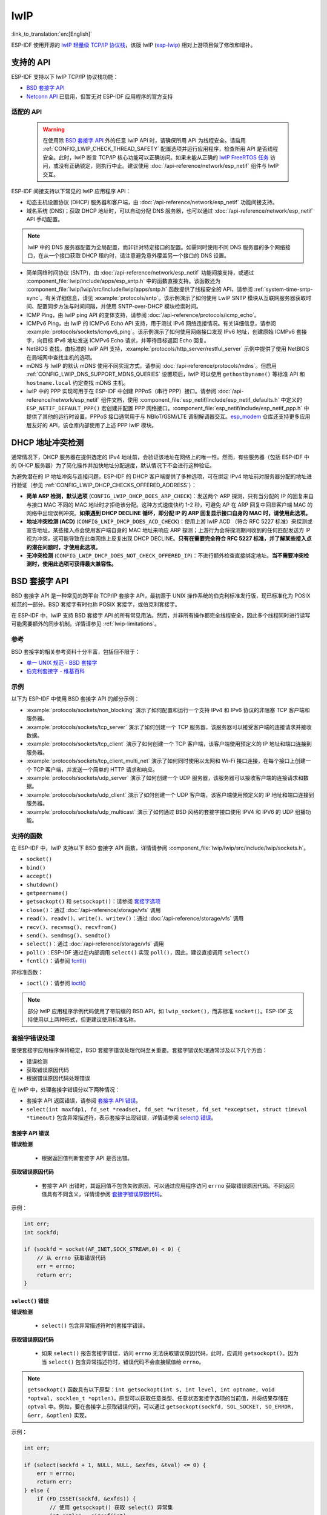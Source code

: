 lwIP
====

:link_to_translation:`en:[English]`

ESP-IDF 使用开源的 `lwIP 轻量级 TCP/IP 协议栈`_，该版 lwIP (`esp-lwip`_) 相对上游项目做了修改和增补。

支持的 API
--------------

ESP-IDF 支持以下 lwIP TCP/IP 协议栈功能：

- `BSD 套接字 API`_
- `Netconn API`_ 已启用，但暂无对 ESP-IDF 应用程序的官方支持

.. _lwip-dns-limitation:

适配的 API
^^^^^^^^^^^^

    .. warning::

        在使用除 `BSD 套接字 API`_ 外的任意 lwIP API 时，请确保所用 API 为线程安全。请启用 :ref:`CONFIG_LWIP_CHECK_THREAD_SAFETY` 配置选项并运行应用程序，检查所用 API 是否线程安全。此时，lwIP 断言 TCP/IP 核心功能可以正确访问。如果未能从正确的 `lwIP FreeRTOS 任务`_ 访问，或没有正确锁定，则执行中止。建议使用 :doc:`/api-reference/network/esp_netif` 组件与 lwIP 交互。

ESP-IDF 间接支持以下常见的 lwIP 应用程序 API：

- 动态主机设置协议 (DHCP) 服务器和客户端，由 :doc:`/api-reference/network/esp_netif` 功能间接支持。
- 域名系统 (DNS)；获取 DHCP 地址时，可以自动分配 DNS 服务器，也可以通过 :doc:`/api-reference/network/esp_netif` API 手动配置。

.. note::

    lwIP 中的 DNS 服务器配置为全局配置，而非针对特定接口的配置。如需同时使用不同 DNS 服务器的多个网络接口，在从一个接口获取 DHCP 租约时，请注意避免意外覆盖另一个接口的 DNS 设置。

- 简单网络时间协议 (SNTP)，由 :doc:`/api-reference/network/esp_netif` 功能间接支持，或通过 :component_file:`lwip/include/apps/esp_sntp.h` 中的函数直接支持。该函数还为 :component_file:`lwip/lwip/src/include/lwip/apps/sntp.h` 函数提供了线程安全的 API，请参阅 :ref:`system-time-sntp-sync`。有关详细信息，请见 :example:`protocols/sntp`。该示例演示了如何使用 LwIP SNTP 模块从互联网服务器获取时间、配置同步方法与时间间隔，并使用 SNTP-over-DHCP 模块检索时间。
- ICMP Ping，由 lwIP ping API 的变体支持，请参阅 :doc:`/api-reference/protocols/icmp_echo`。
- ICMPv6 Ping，由 lwIP 的 ICMPv6 Echo API 支持，用于测试 IPv6 网络连接情况。有关详细信息，请参阅 :example:`protocols/sockets/icmpv6_ping`。该示例演示了如何使用网络接口发现 IPv6 地址，创建原始 ICMPv6 套接字，向目标 IPv6 地址发送 ICMPv6 Echo 请求，并等待目标返回 Echo 回复。
- NetBIOS 查找，由标准的 lwIP API 支持，:example:`protocols/http_server/restful_server` 示例中提供了使用 NetBIOS 在局域网中查找主机的选项。
- mDNS 与 lwIP 的默认 mDNS 使用不同实现方式，请参阅 :doc:`/api-reference/protocols/mdns`。但启用 :ref:`CONFIG_LWIP_DNS_SUPPORT_MDNS_QUERIES` 设置项后，lwIP 可以使用 ``gethostbyname()`` 等标准 API 和 ``hostname.local`` 约定查找 mDNS 主机。
- lwIP 中的 PPP 实现可用于在 ESP-IDF 中创建 PPPoS（串行 PPP）接口。请参阅 :doc:`/api-reference/network/esp_netif` 组件文档，使用 :component_file:`esp_netif/include/esp_netif_defaults.h` 中定义的 ``ESP_NETIF_DEFAULT_PPP()`` 宏创建并配置 PPP 网络接口。:component_file:`esp_netif/include/esp_netif_ppp.h` 中提供了其他的运行时设置。PPPoS 接口通常用于与 NBIoT/GSM/LTE 调制解调器交互。`esp_modem <https://components.espressif.com/component/espressif/esp_modem>`_ 仓库还支持更多应用层友好的 API，该仓库内部使用了上述 PPP lwIP 模块。

DHCP 地址冲突检测
-------------------------------

通常情况下，DHCP 服务器在提供选定的 IPv4 地址前，会验证该地址在网络上的唯一性。然而，有些服务器（包括 ESP-IDF 中的 DHCP 服务器）为了简化操作并加快地址分配速度，默认情况下不会进行这种验证。

为避免潜在的 IP 地址冲突与连接问题，ESP-IDF 的 DHCP 客户端提供了多种选项，可在绑定 IPv4 地址前对服务器分配的地址进行验证（参见 :ref:`CONFIG_LWIP_DHCP_CHECKS_OFFERED_ADDRESS`）：

- **简单 ARP 检测，默认选项** (``CONFIG_LWIP_DHCP_DOES_ARP_CHECK``)：发送两个 ARP 探测，只有当分配的 IP 的回复来自与接口 MAC 不同的 MAC 地址时才拒绝该分配。这种方式速度快约 1-2 秒，可避免 AP 在 ARP 回复中回显客户端 MAC 的网络中出现误判冲突。**如果遇到 DHCP DECLINE 循环，即分配 IP 的 ARP 回复显示接口自身的 MAC 时，请使用此选项。**
- **地址冲突检测 (ACD)** (``CONFIG_LWIP_DHCP_DOES_ACD_CHECK``)：使用上游 lwIP ACD （符合 RFC 5227 标准）来探测或宣告地址。某些接入点会使用客户端自身的 MAC 地址来响应 ARP 探测；上游行为会将探测期间收到的任何匹配发送方 IP 视为冲突，这可能导致在此类网络上反复出现 DHCP DECLINE。**只有在需要完全符合 RFC 5227 标准，并了解某些接入点的潜在问题时，才使用此选项。**
- **无冲突检测** (``CONFIG_LWIP_DHCP_DOES_NOT_CHECK_OFFERED_IP``)：不进行额外检查直接绑定地址。**当不需要冲突检测时，使用此选项可获得最大兼容性。**

BSD 套接字 API
-----------------

BSD 套接字 API 是一种常见的跨平台 TCP/IP 套接字 API，最初源于 UNIX 操作系统的伯克利标准发行版，现已标准化为 POSIX 规范的一部分。BSD 套接字有时也称 POSIX 套接字，或伯克利套接字。

在 ESP-IDF 中，lwIP 支持 BSD 套接字 API 的所有常见用法。然而，并非所有操作都完全线程安全，因此多个线程同时进行读写可能需要额外的同步机制。详情请参见 :ref:`lwip-limitations`。

参考
^^^^^^^^^^

BSD 套接字的相关参考资料十分丰富，包括但不限于：

- `单一 UNIX 规范 - BSD 套接字 <https://pubs.opengroup.org/onlinepubs/007908799/xnsix.html>`_
- `伯克利套接字 - 维基百科 <https://en.wikipedia.org/wiki/Berkeley_sockets>`_

示例
^^^^^^^^

以下为 ESP-IDF 中使用 BSD 套接字 API 的部分示例：

- :example:`protocols/sockets/non_blocking` 演示了如何配置和运行一个支持 IPv4 和 IPv6 协议的非阻塞 TCP 客户端和服务器。

- :example:`protocols/sockets/tcp_server` 演示了如何创建一个 TCP 服务器，该服务器可以接受客户端的连接请求并接收数据。

- :example:`protocols/sockets/tcp_client` 演示了如何创建一个 TCP 客户端，该客户端使用预定义的 IP 地址和端口连接到服务器。

- :example:`protocols/sockets/tcp_client_multi_net` 演示了如何同时使用以太网和 Wi-Fi 接口连接，在每个接口上创建一个 TCP 客户端，并发送一个简单的 HTTP 请求和响应。

- :example:`protocols/sockets/udp_server` 演示了如何创建一个 UDP 服务器，该服务器可以接收客户端的连接请求和数据。

- :example:`protocols/sockets/udp_client` 演示了如何创建一个 UDP 客户端，该客户端使用预定义的 IP 地址和端口连接到服务器。

- :example:`protocols/sockets/udp_multicast` 演示了如何通过 BSD 风格的套接字接口使用 IPV4 和 IPV6 的 UDP 组播功能。

支持的函数
^^^^^^^^^^^^^^^^^^^

在 ESP-IDF 中，lwIP 支持以下 BSD 套接字 API 函数，详情请参阅 :component_file:`lwip/lwip/src/include/lwip/sockets.h`。

- ``socket()``
- ``bind()``
- ``accept()``
- ``shutdown()``
- ``getpeername()``
- ``getsockopt()`` 和 ``setsockopt()``：请参阅 `套接字选项`_
- ``close()``：通过 :doc:`/api-reference/storage/vfs` 调用
- ``read()``、``readv()``、``write()``、``writev()``：通过 :doc:`/api-reference/storage/vfs` 调用
- ``recv()``、``recvmsg()``、``recvfrom()``
- ``send()``、``sendmsg()``、``sendto()``
- ``select()``：通过 :doc:`/api-reference/storage/vfs` 调用
- ``poll()``：ESP-IDF 通过在内部调用 ``select()`` 实现 ``poll()``，因此，建议直接调用 ``select()``
- ``fcntl()``：请参阅 `fcntl()`_

非标准函数：

- ``ioctl()``：请参阅 `ioctl()`_

.. note::

  部分 lwIP 应用程序示例代码使用了带前缀的 BSD API，如 ``lwip_socket()``，而非标准 ``socket()``。ESP-IDF 支持使用以上两种形式，但更建议使用标准名称。

套接字错误处理
^^^^^^^^^^^^^^^^^^^^^

要使套接字应用程序保持稳定，BSD 套接字错误处理代码至关重要。套接字错误处理通常涉及以下几个方面：

- 错误检测
- 获取错误原因代码
- 根据错误原因代码处理错误

在 lwIP 中，处理套接字错误分以下两种情况：

- 套接字 API 返回错误，请参阅 `套接字 API 错误`_。
- ``select(int maxfdp1, fd_set *readset, fd_set *writeset, fd_set *exceptset, struct timeval *timeout)`` 包含异常描述符，表示套接字出现错误，详情请参阅 `select() 错误`_。

套接字 API 错误
+++++++++++++++++

**错误检测**

  - 根据返回值判断套接字 API 是否出错。

**获取错误原因代码**

  - 套接字 API 出错时，其返回值不包含失败原因，可以通过应用程序访问 ``errno`` 获取错误原因代码。不同返回值具有不同含义，详情请参阅 `套接字错误原因代码`_。

示例：

.. code-block::

        int err;
        int sockfd;

        if (sockfd = socket(AF_INET,SOCK_STREAM,0) < 0) {
            // 从 errno 获取错误代码
            err = errno;
            return err;
        }

``select()`` 错误
+++++++++++++++++++++++

**错误检测**

  - ``select()`` 包含异常描述符时的套接字错误。

**获取错误原因代码**

  - 如果 ``select()`` 报告套接字错误，访问 ``errno`` 无法获取错误原因代码，此时，应调用 ``getsockopt()``。因为当 ``select()`` 包含异常描述符时，错误代码不会直接赋值给 ``errno``。

.. note::

    ``getsockopt()`` 函数具有以下原型：``int getsockopt(int s, int level, int optname, void *optval, socklen_t *optlen)``。原型可以获取任意类型、任意状态套接字选项的当前值，并将结果存储在 ``optval`` 中。例如，要在套接字上获取错误代码，可以通过 ``getsockopt(sockfd, SOL_SOCKET, SO_ERROR, &err, &optlen)`` 实现。

示例：

.. code-block::

        int err;

        if (select(sockfd + 1, NULL, NULL, &exfds, &tval) <= 0) {
            err = errno;
            return err;
        } else {
            if (FD_ISSET(sockfd, &exfds)) {
                // 使用 getsockopt() 获取 select() 异常集
                int optlen = sizeof(int);
                getsockopt(sockfd, SOL_SOCKET, SO_ERROR, &err, &optlen);
                return err;
            }
        }

套接字错误原因代码
++++++++++++++++++++++++

以下是常见错误代码列表。获取标准 POSIX/C 错误代码的详细列表，请参阅 `newlib errno.h <https://github.com/espressif/newlib-esp32/blob/master/newlib/libc/include/sys/errno.h>`_ 和特定平台扩展 :component_file:`esp_libc/platform_include/sys/errno.h`。

.. list-table::
    :header-rows: 1
    :widths: 50 50
    :align: center

    * - 错误代码
      - 描述
    * - ECONNREFUSED
      - 拒绝连接
    * - EADDRINUSE
      - 地址已在使用中
    * - ECONNABORTED
      - 软件导致连接中断
    * - ENETUNREACH
      - 网络不可达
    * - ENETDOWN
      - 未配置网络接口
    * - ETIMEDOUT
      - 连接超时
    * - EHOSTDOWN
      - 主机已关闭
    * - EHOSTUNREACH
      - 主机不可达
    * - EINPROGRESS
      - 连接已在进行中
    * - EALREADY
      - 套接字已连接
    * - EDESTADDRREQ
      - 需要目标地址
    * - EPROTONOSUPPORT
      - 未知协议

套接字选项
^^^^^^^^^^^^^^

``getsockopt()`` 支持获取套接字选项，``setsockopt()`` 支持设置套接字选项。

在 ESP-IDF 中，lwIP 并不支持所有标准套接字选项。以下套接字选项受 lwIP 支持：

常见选项
++++++++++++++

与级别参数 ``SOL_SOCKET`` 一起使用。

- ``SO_REUSEADDR``：如果 :ref:`CONFIG_LWIP_SO_REUSE` 已启用，则该选项可用，可以设置 :ref:`CONFIG_LWIP_SO_REUSE_RXTOALL` 自定义其行为
- ``SO_KEEPALIVE``
- ``SO_BROADCAST``
- ``SO_ACCEPTCONN``
- ``SO_RCVBUF``：如果 :ref:`CONFIG_LWIP_SO_RCVBUF` 已启用，则该选项可用
- ``SO_SNDTIMEO`` / ``SO_RCVTIMEO``
- ``SO_ERROR``：此选项仅支持与 ``select()`` 一起使用，请参阅 `套接字错误处理`_
- ``SO_TYPE``
- ``SO_NO_CHECK``：仅适用于 UDP 套接字

IP 选项
++++++++++

与级别参数 ``IPPROTO_IP`` 一起使用。

- ``IP_TOS``
- ``IP_TTL``
- ``IP_PKTINFO``：如果 :ref:`CONFIG_LWIP_NETBUF_RECVINFO` 已启用，则该选项可用

对于组播 UDP 套接字：

- ``IP_MULTICAST_IF``
- ``IP_MULTICAST_LOOP``
- ``IP_MULTICAST_TTL``
- ``IP_ADD_MEMBERSHIP``
- ``IP_DROP_MEMBERSHIP``

TCP 选项
+++++++++++

只适用于 TCP 套接字，与级别参数 ``IPPROTO_TCP`` 一起使用。

- ``TCP_NODELAY``

与 TCP 保活探测相关的选项：

- ``TCP_KEEPALIVE``：整数值，以毫秒为单位，设置 TCP 保活探测周期
- ``TCP_KEEPIDLE``：整数值，以秒为单位，与 ``TCP_KEEPALIVE`` 相同
- ``TCP_KEEPINTVL``：整数值，以秒为单位，设置保活探测间隔
- ``TCP_KEEPCNT``：整数值，设置超时前进行的保活探测次数

IPv6 选项
++++++++++++

只适用于 IPv6 套接字，与级别参数 ``IPPROTO_IPV6`` 一起使用。

- ``IPV6_CHECKSUM``
- ``IPV6_V6ONLY``

对于组播 IPv6 UDP 套接字：

- ``IPV6_JOIN_GROUP`` / ``IPV6_ADD_MEMBERSHIP``
- ``IPV6_LEAVE_GROUP`` / ``IPV6_DROP_MEMBERSHIP``
- ``IPV6_MULTICAST_IF``
- ``IPV6_MULTICAST_HOPS``
- ``IPV6_MULTICAST_LOOP``

``fcntl()``
^^^^^^^^^^^

``fcntl()`` 函数是设置与文件描述符相关选项的标准 API。在 ESP-IDF 中，使用 :doc:`/api-reference/storage/vfs` 层实现该函数。

当文件描述符为套接字时，仅支持以下 ``fcntl()`` 值：

- ``O_NONBLOCK`` 用于置位或清除非阻塞 I/O 模式。``O_NDELAY`` 也受支持，与前者功能相同。
- ``O_RDONLY``、``O_WRONLY``、``O_RDWR`` 标志用于不同的读或写模式，只能用 ``F_GETFL`` 读取，且无法用 ``F_SETFL`` 设置。根据连接状况，即两端开启或任一端关闭，TCP 套接字会返回不同模式，而 UDP 套接字始终返回 ``O_RDWR``。

``ioctl()``
^^^^^^^^^^^

``ioctl()`` 函数以半标准的方式访问 TCP/IP 协议栈的部分内部功能。ESP-IDF 通过 :doc:`/api-reference/storage/vfs` 层实现此函数。

当文件描述符为套接字时，仅支持以下 ``ioctl()`` 值：

- ``FIONREAD`` 返回套接字网络 buffer 中接收的待处理字节数。
- ``FIONBIO`` 和 ``fcntl(fd, F_SETFL, O_NONBLOCK, ...)`` 相同，也可置位或清除套接字非阻塞 I/O 状态。

Netconn API
-----------

lwIP 支持两种较低级别的 API 和 BSD 套接字 API，即 Netconn API 和 Raw API。

lwIP Raw API 适用于单线程设备，无法在 ESP-IDF 中使用。

Netconn API 用于在 lwIP 内部使用 BSD 套接字 API，支持直接从 ESP-IDF 的应用程序调用。相较于 BSD 套接字 API，该 API 占用资源更少。无需提前将数据复制到内部 lwIP buffer，即可使用 Netconn API 发送和接收数据。

.. important::

    乐鑫尚未在 ESP-IDF 中测试 Netconn API，因此 **此功能已启用，但尚无官方支持**。对于某些功能，可能只有在从 BSD 套接字 API 中使用时才能正常运作。

有关 Netconn API 的更多信息，请参阅 `lwip/lwip/src/include/lwip/api.h <http://www.nongnu.org/lwip/2_0_x/api_8h.html>`_ 和 `lwIP 应用程序 **非官方** 开发手册的一部分 <https://lwip.fandom.com/wiki/Netconn_API>`_。

lwIP FreeRTOS 任务
------------------

lwIP 创建了专用的 TCP/IP FreeRTOS 任务，处理来自其他任务的套接字 API 请求。

以下配置项可用于修改任务，并调整向 TCP/IP 任务发送数据和从 TCP/IP 任务接收数据的队列（邮箱）：

- :ref:`CONFIG_LWIP_TCPIP_RECVMBOX_SIZE`
- :ref:`CONFIG_LWIP_TCPIP_TASK_STACK_SIZE`
- :ref:`CONFIG_LWIP_TCPIP_TASK_AFFINITY`

IPv6 支持
------------

系统支持 IPv4 和 IPv6 的双栈功能，并默认启用这两种协议。如无需要，可将其禁用，请参阅 :ref:`lwip-ram-usage`。

在 ESP-IDF 中，IPv6 支持仅限 **无状态自动配置**，不支持 **有状态配置**，上游的 lwIP 也不支持 **有状态配置**。

IPv6 地址配置通过以下协议或服务定义：

- 支持 **SLAAC** IPv6 无状态地址配置 (RFC-2462)
- 支持 **DHCPv6** IPv6 动态主机配置协议 (RFC-8415)

以上两种地址配置默认处于禁用状态，设备仅使用链路本地地址或静态定义的地址。

.. _lwip-ivp6-autoconfig:

无状态自动配置流程
^^^^^^^^^^^^^^^^^^^^^^^^^^^^^^^^^^^

要通过路由器通告协议启用地址自动配置，请启用此配置选项：

- :ref:`CONFIG_LWIP_IPV6_AUTOCONFIG`

该配置选项启用了所有网络接口的 IPv6 自动配置。而在上游 lwIP 中，需要设置 ``netif->ip6_autoconfig_enabled=1``，针对每个 ``netif`` 明确启用自动配置。

.. _lwip-ivp6-dhcp6:

DHCPv6
^^^^^^

lwIP 中的 DHCPv6 非常简单，仅支持无状态配置，可通过以下配置选项启用：

- :ref:`CONFIG_LWIP_IPV6_DHCP6`

由于 DHCPv6 仅在无状态配置下工作，因此还需要通过 :ref:`CONFIG_LWIP_IPV6_AUTOCONFIG` 启用 :ref:`lwip-ivp6-autoconfig`。

此外，还需要使用以下语句，在应用程序代码中明确启用 DHCPv6：

.. code-block::

    dhcp6_enable_stateless(netif);

IPv6 自动配置中的 DNS 服务器
^^^^^^^^^^^^^^^^^^^^^^^^^^^^^^^^^^^^^

要自动配置 DNS 服务器，尤其是在仅使用 IPv6 的网络中配置，可使用以下两种选项：

- 递归域名系统 (DNS)，属于邻居发现协议 (NDP) 的一部分，可使用 :ref:`lwip-ivp6-autoconfig`。

  DNS 服务器的数量必须设置为 :ref:`CONFIG_LWIP_IPV6_RDNSS_MAX_DNS_SERVERS`，该选项默认禁用，即置位为 0。

- DHCPv6 无状态配置，使用 :ref:`lwip-ivp6-dhcp6` 配置 DNS 服务器。注意，此配置假设 IPv6 路由通告标志 (RFC-5175) 进行了如下设置

    - 管理地址配置标志 (Managed Address Configuration Flag) = 0
    - 其他配置标志 (Other Configuration Flag) = 1

ESP-lwIP 自定义修改
-----------------------------

补充内容
^^^^^^^^^

以下代码均为新增代码，尚未包含至上游 lwIP 版本：

线程安全的套接字
+++++++++++++++++++

调用 ``close()`` 可以从不同于创建套接字的线程中关闭该套接字。该调用持续阻塞，直至其他任务中使用该套接字的函数调用返回。

然而，任务处于主动等待 ``select()`` 或 ``poll()`` API 的状态时，无法删除该任务。销毁任务前，这些 API 必须先退出，否则可能会破坏内部数据结构，并导致后续 lwIP 崩溃。这些 API 在栈上分配了全局引用的回调指针，因此，在未完全卸载栈的情况下删除任务时，lwIP 仍可以持有指向已删除栈的指针。

按需定时器
++++++++++++++++

lwIP 中的 IGMP 和 MLD6 功能都会初始化一个定时器，以便在特定时间触发超时事件。

即便没有活动的超时事件，lwIP 也会默认始终启用这些定时器，增加自动 Light-sleep 模式下的 CPU 使用率和功耗。``ESP-lwIP`` 则默认将各定时器设置为 ``按需`` 使用，即只在有待处理事件时启用。

如果要返回默认 lwIP 设置，即始终启用定时器，请禁用 :ref:`CONFIG_LWIP_TIMERS_ONDEMAND`。

lwIP 定时器 API
+++++++++++++++

不使用 Wi-Fi 时，可以通过 API 关闭 lwIP 定时器，减少功耗。

以下 API 函数均受支持，详情请参阅 :component_file:`lwip/lwip/src/include/lwip/timeouts.h`。

- ``sys_timeouts_init()``
- ``sys_timeouts_deinit()``

附加套接字选项
+++++++++++++++++++++++++

- 目前已实现部分标准 IPV4 和 IPV6 组播套接字选项，详情请参阅 `套接字选项`_。

- 使用 ``IPV6_V6ONLY`` 套接字选项，可以设置仅使用 IPV6 的 UDP 和 TCP 套接字，而 lwIP 一般只支持 TCP 套接字。

IP 层特性
+++++++++++++++++

- IPV4 源地址基础路由实现不同

- 支持 IPV4 映射 IPV6 地址

NAPT 和端口转发
++++++++++++++++++++++++

支持 IPv4 网络地址端口转换（NAPT）和端口转发。然而，仅限于单个接口启用 NAPT。

- 要在两个接口之间使用 NAPT 转发数据包，必须在连接到目标网络的接口上启用 NAPT。例如，为了通过 Wi-Fi 接口为以太网流量启用互联网访问，必须在以太网接口上启用 NAPT。
- NAPT 的使用示例可参考 :example:`network/vlan_support`。

默认 lwIP 钩子
++++++++++++++++++

IDF 移植层提供了默认的钩子文件，lwIP 构建过程中会包含此文件。此文件位于 :component_file:`lwip/port/include/lwip_default_hooks.h`，并定义了多个钩子，用于实现 lwIP 协议栈的默认 ESP-IDF 行为。这些钩子可以通过以下选项进行进一步修改：

- *None*：不声明任何钩子。
- *Default*：提供默认的 IDF 实现（多数情况下被声明为可被覆盖的弱实现）。
- *Custom*：仅提供钩子声明，应用程序必须自行实现钩子。

**DHCP 额外选项钩子**

ESP-IDF 允许应用程序通过定义钩子来处理额外的 DHCP 选项，可以帮助实现基于 DHCP 的自定义行为（例如获取特定的供应商选项）。若想启用此功能，可以将 :ref:`CONFIG_LWIP_HOOK_DHCP_EXTRA_OPTION` 配置为 **Default** （提供弱实现，可替换为自定义实现）或 **Custom** （需要自行实现该钩子，并定义其对 lwIP 的链接依赖）。

**示例用法**

应用程序可以定义以下函数来处理特定的 DHCP 选项（例如强制门户 URI）：

.. code-block::

    #include "esp_netif.h"
    #include "lwip/dhcp.h"

    void lwip_dhcp_on_extra_option(struct dhcp *dhcp, uint8_t state,
                                   uint8_t option, uint8_t len,
                                   struct pbuf* p, uint16_t offset)
    {
        if (option == ESP_NETIF_CAPTIVEPORTAL_URI) {
            char *uri = (char *)p->payload + offset;
            ESP_LOGI(TAG, "Captive Portal URI: %s", uri);
        }
    }

**其他默认钩子**

ESP-IDF 提供了其他可覆盖的 lwIP 钩子，例如：

- TCP ISN 钩子 (:ref:`CONFIG_LWIP_HOOK_TCP_ISN`)：允许自定义 TCP 初始序列号 (ISN) 的随机化逻辑。ESP-IDF 提供的实现是默认选项，设置为 *Custom* 可使用自定义实现，设置为 *None* 可使用 lwIP 实现。
- IPv6 路由钩子 (:ref:`CONFIG_LWIP_HOOK_IP6_ROUTE`)：支持自定义 IPv6 数据包的路由选择。默认无钩子，可使用 *Default* 或 *Custom* 进行覆盖。
- IPv6 获取网关钩子 (:ref:`CONFIG_LWIP_HOOK_ND6_GET_GW`)：支持自定义网关选择逻辑。默认无钩子，可使用 *Default* 或 *Custom* 进行覆盖。
- IPv6 源地址选择钩子 (:ref:`CONFIG_LWIP_HOOK_IP6_SELECT_SRC_ADDR`)：允许自定义源地址的选择逻辑。默认无钩子，可使用 Default 或 Custom 进行覆盖
- Netconn 外部解析钩子 (:ref:`CONFIG_LWIP_HOOK_NETCONN_EXTERNAL_RESOLVE`)：允许覆盖网络连接的 DNS 解析逻辑默认无钩子，可使用 *Default* 或 *Custom* 进行覆盖。
- DNS 外部解析钩子 (:ref:`CONFIG_LWIP_HOOK_DNS_EXTERNAL_RESOLVE`)：提供用于自定义 DNS 解析逻辑的回调钩子。默认无钩子，但外部组件可以选择优先使用自定义选项；可使用 *Default* 或 *Custom* 进行覆盖。
- IPv6 数据包输入钩子 (:ref:`CONFIG_LWIP_HOOK_IP6_INPUT`)：能够过滤或修改传入的 IPv6 数据包。ESP-IDF 提供的弱实现是默认选项；可使用 *Custom* 或强定义来覆盖 *Default* 选项，或选择 *None* 以禁用 IPv6 数据包输入过滤。

这些钩子均可在 menuconfig 中进行配置，可选择默认实现、自定义实现或不启用。

.. _lwip-custom-hooks:

自定义 lwIP 钩子
+++++++++++++++++++++

原始 lwIP 支持通过 ``LWIP_HOOK_FILENAME`` 实现自定义的编译时修改。ESP-IDF 端口层已使用该文件，但仍支持通过由宏 ``ESP_IDF_LWIP_HOOK_FILENAME`` 定义的头文件，在 ESP-IDF 中包含并实现自定义添加。以下示例展示了向构建过程添加自定义钩子文件的过程，其中钩子文件名为 ``my_hook.h``，位于项目的 ``main`` 文件夹中：

.. code-block:: cmake

   idf_component_get_property(lwip lwip COMPONENT_LIB)
   target_compile_options(${lwip} PRIVATE "-I${PROJECT_DIR}/main")
   target_compile_definitions(${lwip} PRIVATE "-DESP_IDF_LWIP_HOOK_FILENAME=\"my_hook.h\"")

使用 ESP-IDF 构建系统自定义 lwIP 选项
++++++++++++++++++++++++++++++++++++++++++++++++++

组件配置菜单可以配置常见的 lwIP 选项，但是一些自定义选项需要通过命令行添加。CMake 函数 ``target_compile_definitions()`` 可以用于定义宏，示例如下：

.. code-block:: cmake

   idf_component_get_property(lwip lwip COMPONENT_LIB)
   target_compile_definitions(${lwip} PRIVATE "-DETHARP_SUPPORT_VLAN=1")

使用这种方法可能无法定义函数式宏。虽然 GCC 支持此类定义，但是未必所有编译器都会接受。为了解决这一限制，可以使用 ``add_definitions()`` 函数为整个项目定义宏，例如 ``add_definitions("-DFALLBACK_DNS_SERVER_ADDRESS(addr)=\"IP_ADDR4((addr), 8,8,8,8)\"")``。

另一种方法是在头文件中定义函数式宏，该头文件将预先包含在 lwIP 钩子文件中，请参考 :ref:`lwip-custom-hooks`。

.. _lwip-limitations:

限制
^^^^^^^^^^^

在 ESP-IDF 中，lwIP 在某些场景下线程安全，但存在一定的限制。在 lwIP 中，可以在同一套接字上由多个线程同时分别执行读、写和关闭操作，但不支持在同一套接字上由多个线程同时执行多个读操作或多个写操作。如果应用程序需要在多个线程中同时对同一套接字进行读、写操作，就需要额外的同步机制来确保线程安全。例如，在套接字操作周围加锁。

如 :ref:`lwip-dns-limitation` 所述，ESP-IDF 中的 lwIP 扩展功能仍然受到全局 DNS 限制的影响。为了在应用程序代码中解决这一限制，可以使用 ``FALLBACK_DNS_SERVER_ADDRESS()`` 宏定义所有接口能够访问的全局 DNS 备用服务器，或者单独维护每个接口的 DNS 服务器，并在默认接口更改时重新配置。

通过网络数据库 API 返回的 IP 地址数量受限：``getaddrinfo()`` 和 ``gethostbyname()`` 受到宏 ``DNS_MAX_HOST_IP`` 的限制，宏的默认值为 1。

在调用 ``getaddrinfo()`` 函数时，不会返回规范名称。因此，第一个返回的 ``addrinfo`` 结构中的 ``ai_canonname`` 字段仅包含 ``nodename`` 参数或相同内容的字符串。

ESP-IDF 中 lwIP 的 ``getaddrinfo()`` 系统调用在使用 ``AF_UNSPEC`` 时存在限制：双栈模式下默认只返回 IPv4 地址，因此在仅支持 IPv6 的网络中可能会出现问题。为了解决这个问题，可以通过以下方法进行处理：分别调用两次 ``getaddrinfo()``，第一次使用 ``AF_INET`` 查询 IPv4 地址，第二次使用 ``AF_INET6`` 查询 IPv6 地址。为了进一步优化，lwIP 移植层中新增了自定义函数 ``esp_getaddrinfo()``，该函数在使用 ``AF_UNSPEC`` 时能够同时处理 IPv4 和 IPv6 地址。同时启用 IPv4 和 IPv6 后，可通过 :ref:`CONFIG_LWIP_USE_ESP_GETADDRINFO` 选项选择使用自定义的 ``esp_getaddrinfo()`` 或默认的 ``getaddrinfo()`` 实现。``esp_getaddrinfo()`` 默认处于禁用状态。

在 UDP 套接字上重复调用 ``send()`` 或 ``sendto()`` 最终可能会导致错误。此时 ``errno`` 报错为 ``ENOMEM``，错误原因是底层网络接口驱动程序中的 buffer 大小有限。当所有驱动程序的传输 buffer 已满时，UDP 传输事务失败。如果应用程序需要发送大量 UDP 数据报，且不希望发送方丢弃数据报，建议检查错误代码，采用短延迟的重传机制。

.. only:: esp32

    在 :ref:`Wi-Fi <CONFIG_ESP_WIFI_TX_BUFFER>` 或 :ref:`Ethernet <CONFIG_ETH_DMA_TX_BUFFER_NUM>` 项目配置中适当增加传输 buffer 数量，或许可以缓解此情况。

.. only:: not esp32 and SOC_WIFI_SUPPORTED

    在 :ref:`Wi-Fi <CONFIG_ESP_WIFI_TX_BUFFER>` 项目配置中适当增加传输 buffer 数量，或许可以缓解此情况。

.. _lwip-performance:

性能优化
------------------------

影响 TCP/IP 性能因素较多，可以从多方面进行优化。经调整，ESP-IDF 的默认设置已在 TCP/IP 的吞吐量、响应时间和内存使用间达到平衡。

最大吞吐量
^^^^^^^^^^^^^^^^^^

乐鑫使用 iperf 测试应用程序 https://iperf.fr/ 测试了 ESP-IDF 的 TCP/IP 吞吐量。关于实际测试和优化配置的更多信息，请参考 :ref:`improve-network-speed`。

.. important::

  建议逐步应用更改，并在每次更改后，通过特定应用程序的工作负载检查性能。

- 如果系统中有许多任务抢占 CPU 时间，可以考虑调整 lwIP 任务的 CPU 亲和性 (:ref:`CONFIG_LWIP_TCPIP_TASK_AFFINITY`)，并以固定优先级 (18, ``ESP_TASK_TCPIP_PRIO``) 运行。为优化 CPU 使用，可以考虑将竞争任务分配给不同核心，或将其优先级调整至较低值。有关内置任务优先级的更多详情，请参阅 :ref:`built-in-task-priorities`。

- 如果使用仅带有套接字参数的 ``select()`` 函数，禁用 :ref:`CONFIG_VFS_SUPPORT_SELECT` 可以更快地调用 ``select()``。

- 如果有足够的空闲 IRAM，可以选择 :ref:`CONFIG_LWIP_IRAM_OPTIMIZATION` 和 :ref:`CONFIG_LWIP_EXTRA_IRAM_OPTIMIZATION`，提高 TX/RX 吞吐量。

.. only:: SOC_WIFI_SUPPORTED

    如果使用 Wi-Fi 网络接口，请参阅 :ref:`wifi-buffer-usage`。

最低延迟
^^^^^^^^^^^^^^^

除增加 buffer 大小外，大多数增加吞吐量的设置会减少 lwIP 函数占用 CPU 的时间，进而降低延迟，缩短响应时间。

- 对于 TCP 套接字，lwIP 支持设置标准的 ``TCP_NODELAY`` 标记以禁用 Nagle 算法。

.. _lwip-ram-usage:

最小内存使用
^^^^^^^^^^^^^^^^^

由于 RAM 按需从堆中分配，多数 lwIP 的 RAM 使用也按需分配。因此，更改 lwIP 设置减少 RAM 使用时，或许不会改变空闲时的 RAM 使用量，但可以改变高峰期的 RAM 使用量。

- 减少 :ref:`CONFIG_LWIP_MAX_SOCKETS` 可以减少系统中的最大套接字数量。更改此设置，会让处于 ``WAIT_CLOSE`` 状态的 TCP 套接字在需要打开新套接字时更快地关闭和复用，进一步降低峰值 RAM 使用量。
- 减少 :ref:`CONFIG_LWIP_TCPIP_RECVMBOX_SIZE`、:ref:`CONFIG_LWIP_TCP_RECVMBOX_SIZE` 和 :ref:`CONFIG_LWIP_UDP_RECVMBOX_SIZE` 可以减少 RAM 使用量，但会影响吞吐量，具体取决于使用情况。
- 减少 :ref:`CONFIG_LWIP_TCP_ACCEPTMBOX_SIZE` 可以通过限制同时接受的连接数来减少 RAM 使用量。
- 减少 :ref:`CONFIG_LWIP_TCP_MSL` 和 :ref:`CONFIG_LWIP_TCP_FIN_WAIT_TIMEOUT` 可以减少系统中的最大分段寿命，同时会使处于 ``TIME_WAIT`` 和 ``FIN_WAIT_2`` 状态的 TCP 套接字能更快地关闭和复用。
- 禁用 :ref:`CONFIG_LWIP_IPV6` 可以在系统启动时节省大约 39 KB 的固件大小和 2 KB 的 RAM，并在运行 TCP/IP 栈时节省 7 KB 的 RAM。如果无需支持 IPV6，可以禁用 IPv6，减少 flash 和 RAM 占用。
- 禁用 :ref:`CONFIG_LWIP_IPV4` 可以在系统启动时节省大约 26 KB 的固件大小和 600 B 的 RAM，并在运行 TCP/IP 栈时节省 6 KB 的 RAM。如果本地网络仅支持 IPv6 配置，可以禁用 IPv4，减少 flash 和 RAM 占用。

.. only:: SOC_WIFI_SUPPORTED

    如果使用 Wi-Fi，请参阅 :ref:`wifi-buffer-usage`。


最大 buffer 使用
+++++++++++++++++

lwIP 消耗的最大堆内存即 lwIP 驱动程序 **理论上可能消耗的最大内存**，通常取决于以下因素：

 - 创建 UDP 连接所需的内存：``lwip_udp_conn``
 - 创建 TCP 连接所需的内存：``lwip_tcp_conn``
 - 应用程序拥有的 UDP 连接数量：``lwip_udp_con_num``
 - 应用程序拥有的 TCP 连接数量：``lwip_tcp_con_num``
 - TCP 的 TX 窗口大小：``lwip_tcp_tx_win_size``
 - TCP 的 RX 窗口大小：``lwip_tcp_rx_win_size``

**因此，lwIP 消耗的最大堆内存可以用以下公式计算：**
  lwip_dynamic_peek_memory =  (lwip_udp_con_num * lwip_udp_conn)  + (lwip_tcp_con_num * (lwip_tcp_tx_win_size + lwip_tcp_rx_win_size + lwip_tcp_conn))

某些基于 TCP 的应用程序只需要一个 TCP 连接。然而，当出现错误（如发送失败）时，应用程序可能会关闭此 TCP 连接，并创建一个新的连接。根据 TCP 状态机和 RFC793，关闭 TCP 连接可能需要很长时间，这可能导致系统中同时存在多个 TCP 连接。


.. _lwIP 轻量级 TCP/IP 协议栈: https://savannah.nongnu.org/projects/lwip/
.. _esp-lwip: https://github.com/espressif/esp-lwip
